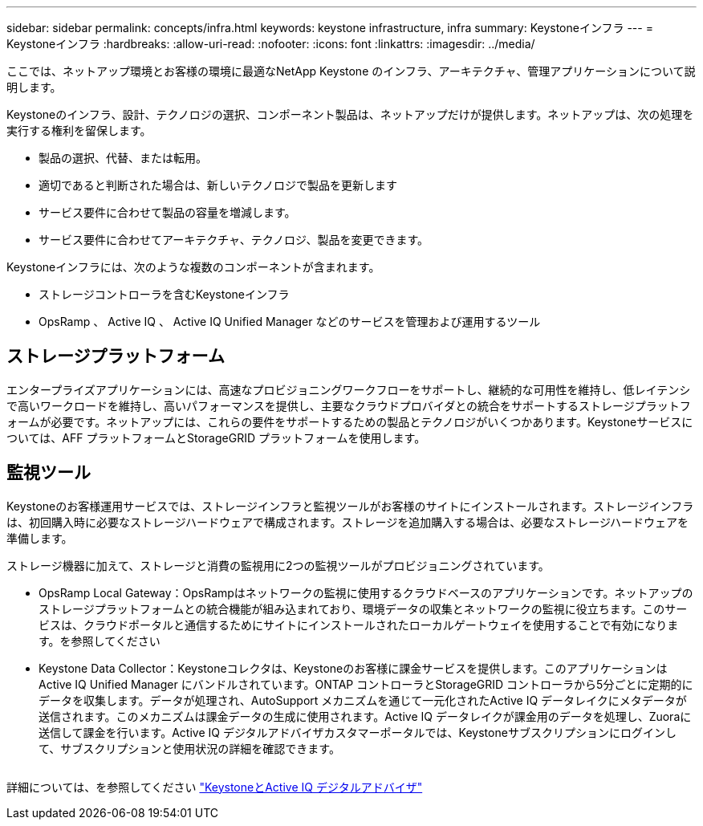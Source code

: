---
sidebar: sidebar 
permalink: concepts/infra.html 
keywords: keystone infrastructure, infra 
summary: Keystoneインフラ 
---
= Keystoneインフラ
:hardbreaks:
:allow-uri-read: 
:nofooter: 
:icons: font
:linkattrs: 
:imagesdir: ../media/


[role="lead"]
ここでは、ネットアップ環境とお客様の環境に最適なNetApp Keystone のインフラ、アーキテクチャ、管理アプリケーションについて説明します。

Keystoneのインフラ、設計、テクノロジの選択、コンポーネント製品は、ネットアップだけが提供します。ネットアップは、次の処理を実行する権利を留保します。

* 製品の選択、代替、または転用。
* 適切であると判断された場合は、新しいテクノロジで製品を更新します
* サービス要件に合わせて製品の容量を増減します。
* サービス要件に合わせてアーキテクチャ、テクノロジ、製品を変更できます。


Keystoneインフラには、次のような複数のコンポーネントが含まれます。

* ストレージコントローラを含むKeystoneインフラ
* OpsRamp 、 Active IQ 、 Active IQ Unified Manager などのサービスを管理および運用するツール




== ストレージプラットフォーム

エンタープライズアプリケーションには、高速なプロビジョニングワークフローをサポートし、継続的な可用性を維持し、低レイテンシで高いワークロードを維持し、高いパフォーマンスを提供し、主要なクラウドプロバイダとの統合をサポートするストレージプラットフォームが必要です。ネットアップには、これらの要件をサポートするための製品とテクノロジがいくつかあります。Keystoneサービスについては、AFF プラットフォームとStorageGRID プラットフォームを使用します。



== 監視ツール

Keystoneのお客様運用サービスでは、ストレージインフラと監視ツールがお客様のサイトにインストールされます。ストレージインフラは、初回購入時に必要なストレージハードウェアで構成されます。ストレージを追加購入する場合は、必要なストレージハードウェアを準備します。

ストレージ機器に加えて、ストレージと消費の監視用に2つの監視ツールがプロビジョニングされています。

* OpsRamp Local Gateway：OpsRampはネットワークの監視に使用するクラウドベースのアプリケーションです。ネットアップのストレージプラットフォームとの統合機能が組み込まれており、環境データの収集とネットワークの監視に役立ちます。このサービスは、クラウドポータルと通信するためにサイトにインストールされたローカルゲートウェイを使用することで有効になります。を参照してください
* Keystone Data Collector：Keystoneコレクタは、Keystoneのお客様に課金サービスを提供します。このアプリケーションはActive IQ Unified Manager にバンドルされています。ONTAP コントローラとStorageGRID コントローラから5分ごとに定期的にデータを収集します。データが処理され、AutoSupport メカニズムを通じて一元化されたActive IQ データレイクにメタデータが送信されます。このメカニズムは課金データの生成に使用されます。Active IQ データレイクが課金用のデータを処理し、Zuoraに送信して課金を行います。Active IQ デジタルアドバイザカスタマーポータルでは、Keystoneサブスクリプションにログインして、サブスクリプションと使用状況の詳細を確認できます。


image:mgmt-stack.png[""]

詳細については、を参照してください link:../integrations/keystone-aiq.html["KeystoneとActive IQ デジタルアドバイザ"]
